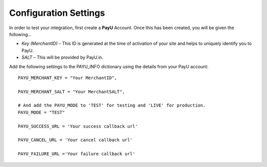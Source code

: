 ======================
Configuration Settings
======================

In order to test your integration, first create a **PayU** Account. Once this has been created, you will be given the following...

* *Key (MerchantID)* – This ID is generated at the time of activation of your site and helps to uniquely identify you to PayU.
* *SALT* – This will be provided by PayU.in.

Add the following settings to the PAYU_INFO dictionary using the details from your PayU account::

    PAYU_MERCHANT_KEY = "Your MerchantID",

    PAYU_MERCHANT_SALT = "Your MerchantSALT",

    # And add the PAYU_MODE to 'TEST' for testing and 'LIVE' for production.
    PAYU_MODE = "TEST"

    PAYU_SUCCESS_URL = 'Your success callback url'

    PAYU_CANCEL_URL = 'Your cancel callback url'

    PAYU_FAILURE_URL ='Your failure callback url'